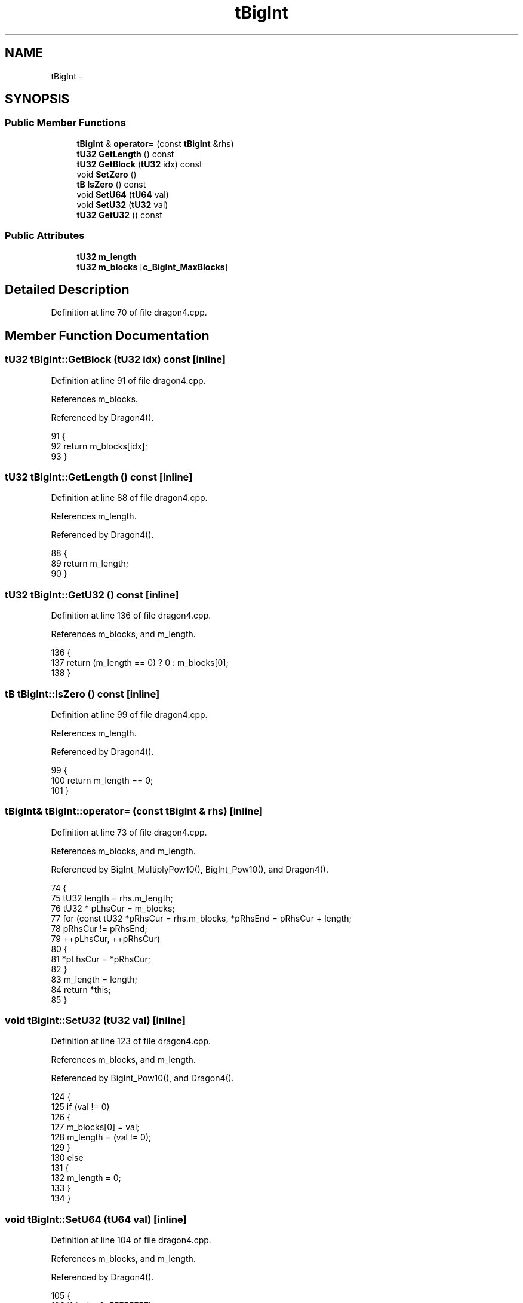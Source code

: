 .TH "tBigInt" 3 "Sun Jan 22 2017" "Version 1.6.1" "amath" \" -*- nroff -*-
.ad l
.nh
.SH NAME
tBigInt \- 
.SH SYNOPSIS
.br
.PP
.SS "Public Member Functions"

.in +1c
.ti -1c
.RI "\fBtBigInt\fP & \fBoperator=\fP (const \fBtBigInt\fP &rhs)"
.br
.ti -1c
.RI "\fBtU32\fP \fBGetLength\fP () const "
.br
.ti -1c
.RI "\fBtU32\fP \fBGetBlock\fP (\fBtU32\fP idx) const "
.br
.ti -1c
.RI "void \fBSetZero\fP ()"
.br
.ti -1c
.RI "\fBtB\fP \fBIsZero\fP () const "
.br
.ti -1c
.RI "void \fBSetU64\fP (\fBtU64\fP val)"
.br
.ti -1c
.RI "void \fBSetU32\fP (\fBtU32\fP val)"
.br
.ti -1c
.RI "\fBtU32\fP \fBGetU32\fP () const "
.br
.in -1c
.SS "Public Attributes"

.in +1c
.ti -1c
.RI "\fBtU32\fP \fBm_length\fP"
.br
.ti -1c
.RI "\fBtU32\fP \fBm_blocks\fP [\fBc_BigInt_MaxBlocks\fP]"
.br
.in -1c
.SH "Detailed Description"
.PP 
Definition at line 70 of file dragon4\&.cpp\&.
.SH "Member Function Documentation"
.PP 
.SS "\fBtU32\fP tBigInt::GetBlock (\fBtU32\fP idx) const\fC [inline]\fP"

.PP
Definition at line 91 of file dragon4\&.cpp\&.
.PP
References m_blocks\&.
.PP
Referenced by Dragon4()\&.
.PP
.nf
91                                   {
92         return m_blocks[idx];
93     }
.fi
.SS "\fBtU32\fP tBigInt::GetLength () const\fC [inline]\fP"

.PP
Definition at line 88 of file dragon4\&.cpp\&.
.PP
References m_length\&.
.PP
Referenced by Dragon4()\&.
.PP
.nf
88                                   {
89         return m_length;
90     }
.fi
.SS "\fBtU32\fP tBigInt::GetU32 () const\fC [inline]\fP"

.PP
Definition at line 136 of file dragon4\&.cpp\&.
.PP
References m_blocks, and m_length\&.
.PP
.nf
136                         {
137         return (m_length == 0) ? 0 : m_blocks[0];
138     }
.fi
.SS "\fBtB\fP tBigInt::IsZero () const\fC [inline]\fP"

.PP
Definition at line 99 of file dragon4\&.cpp\&.
.PP
References m_length\&.
.PP
Referenced by Dragon4()\&.
.PP
.nf
99                             {
100         return m_length == 0;
101     }
.fi
.SS "\fBtBigInt\fP& tBigInt::operator= (const \fBtBigInt\fP & rhs)\fC [inline]\fP"

.PP
Definition at line 73 of file dragon4\&.cpp\&.
.PP
References m_blocks, and m_length\&.
.PP
Referenced by BigInt_MultiplyPow10(), BigInt_Pow10(), and Dragon4()\&.
.PP
.nf
74     {
75         tU32 length = rhs\&.m_length;
76         tU32 * pLhsCur = m_blocks;
77         for (const tU32 *pRhsCur = rhs\&.m_blocks, *pRhsEnd = pRhsCur + length;
78                 pRhsCur != pRhsEnd;
79                 ++pLhsCur, ++pRhsCur)
80         {
81             *pLhsCur = *pRhsCur;
82         }
83         m_length = length;
84         return *this;
85     }
.fi
.SS "void tBigInt::SetU32 (\fBtU32\fP val)\fC [inline]\fP"

.PP
Definition at line 123 of file dragon4\&.cpp\&.
.PP
References m_blocks, and m_length\&.
.PP
Referenced by BigInt_Pow10(), and Dragon4()\&.
.PP
.nf
124     {
125         if (val != 0)
126         {
127             m_blocks[0] = val;
128             m_length    = (val != 0);
129         }
130         else
131         {
132             m_length = 0;
133         }
134     }
.fi
.SS "void tBigInt::SetU64 (\fBtU64\fP val)\fC [inline]\fP"

.PP
Definition at line 104 of file dragon4\&.cpp\&.
.PP
References m_blocks, and m_length\&.
.PP
Referenced by Dragon4()\&.
.PP
.nf
105     {
106         if (val > 0xFFFFFFFF)
107         {
108             m_blocks[0] = val & 0xFFFFFFFF;
109             m_blocks[1] = (val >> 32) & 0xFFFFFFFF;
110             m_length    = 2;
111         }
112         else if (val != 0)
113         {
114             m_blocks[0] = val & 0xFFFFFFFF;
115             m_length    = 1;
116         }
117         else
118         {
119             m_length = 0;
120         }
121     }
.fi
.SS "void tBigInt::SetZero ()\fC [inline]\fP"

.PP
Definition at line 96 of file dragon4\&.cpp\&.
.PP
References m_length\&.
.PP
.nf
96                             {
97         m_length = 0;
98     }
.fi
.SH "Member Data Documentation"
.PP 
.SS "\fBtU32\fP tBigInt::m_blocks[\fBc_BigInt_MaxBlocks\fP]"

.PP
Definition at line 142 of file dragon4\&.cpp\&.
.PP
Referenced by BigInt_Add(), BigInt_Compare(), BigInt_DivideWithRemainder_MaxQuotient9(), BigInt_Multiply(), BigInt_Multiply10(), BigInt_Multiply2(), BigInt_Pow2(), BigInt_ShiftLeft(), GetBlock(), GetU32(), operator=(), SetU32(), and SetU64()\&.
.SS "\fBtU32\fP tBigInt::m_length"

.PP
Definition at line 141 of file dragon4\&.cpp\&.
.PP
Referenced by BigInt_Add(), BigInt_Compare(), BigInt_DivideWithRemainder_MaxQuotient9(), BigInt_Multiply(), BigInt_Multiply10(), BigInt_Multiply2(), BigInt_Pow2(), BigInt_ShiftLeft(), GetLength(), GetU32(), IsZero(), operator=(), SetU32(), SetU64(), and SetZero()\&.

.SH "Author"
.PP 
Generated automatically by Doxygen for amath from the source code\&.
